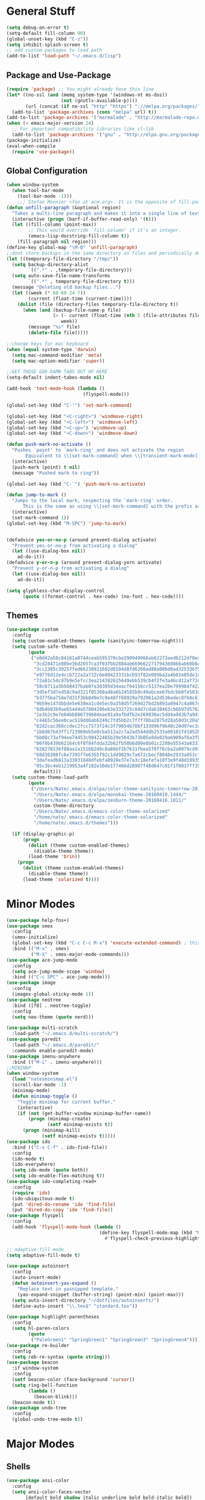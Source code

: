 * General Stuff
  #+BEGIN_SRC emacs-lisp
    (setq debug-on-error t)
    (setq-default fill-column 90)
    (global-unset-key (kbd "C-z"))
    (setq inhibit-splash-screen t)
    ;; add custom packages to load path
    (add-to-list 'load-path "~/.emacs.d/lisp")
  #+END_SRC
** Package and Use-Package
#+BEGIN_SRC emacs-lisp
  (require 'package) ;; You might already have this line
  (let* ((no-ssl (and (memq system-type '(windows-nt ms-dos))
                      (not (gnutls-available-p))))
         (url (concat (if no-ssl "http" "https") "://melpa.org/packages/")))
    (add-to-list 'package-archives (cons "melpa" url) t))
  (add-to-list 'package-archives '("marmalade" . "http://marmalade-repo.org/packages/"))
  (when (< emacs-major-version 24)
    ;; For important compatibility libraries like cl-lib
    (add-to-list 'package-archives '("gnu" . "http://elpa.gnu.org/packages/")))
  (package-initialize)
  (eval-when-compile
    (require 'use-package))
#+END_SRC
** Global Configuration
#+BEGIN_SRC emacs-lisp
  (when window-system 
    (when tool-bar-mode
      (tool-bar-mode -1)))
      ;;; Stefan Monnier <foo at acm.org>. It is the opposite of fill-paragraph    
  (defun unfill-paragraph (&optional region)
    "Takes a multi-line paragraph and makes it into a single line of text."
    (interactive (progn (barf-if-buffer-read-only) '(t)))
    (let ((fill-column (point-max))
          ;; This would override `fill-column' if it's an integer.
          (emacs-lisp-docstring-fill-column t))
      (fill-paragraph nil region)))
  (define-key global-map "\M-Q" 'unfill-paragraph)
  ;;dont store backups in the same directory as files and periodically delete them as well
  (let ((temporary-file-directory "/tmp/"))
    (setq backup-directory-alist
          `((".*" . ,temporary-file-directory)))
    (setq auto-save-file-name-transforms
          `((".*" , temporary-file-directory t)))
    (message "Deleting old backup files...")
    (let ((week (* 60 60 24 7))
          (current (float-time (current-time))))
      (dolist (file (directory-files temporary-file-directory t))
        (when (and (backup-file-name-p file)
                   (> (- current (float-time (nth 5 (file-attributes file))))
                      week))
          (message "%s" file)
          (delete-file file)))))

  ;;change keys for mac keyboard
  (when (equal system-type 'darwin)
    (setq mac-command-modifier 'meta)
    (setq mac-option-modifier 'super))

  ;;GET THOSE GOD DAMN TABS OUT OF HERE
  (setq-default indent-tabes-mode nil)

  (add-hook 'text-mode-hook (lambda () 
                              (flyspell-mode)))

  (global-set-key (kbd "C-'") 'set-mark-command)

  (global-set-key (kbd "<C-right>") 'windmove-right)
  (global-set-key (kbd "<C-left>") 'windmove-left)
  (global-set-key (kbd "<C-up>") 'windmove-up)
  (global-set-key (kbd "<C-down>") 'windmove-down)

  (defun push-mark-no-activate ()
    "Pushes `point' to `mark-ring' and does not activate the region
         Equivalent to \\[set-mark-command] when \\[transient-mark-mode] is disabled"
    (interactive)
    (push-mark (point) t nil)
    (message "Pushed mark to ring"))

  (global-set-key (kbd "C-`") 'push-mark-no-activate)

  (defun jump-to-mark ()
    "Jumps to the local mark, respecting the `mark-ring' order.
        This is the same as using \\[set-mark-command] with the prefix argument."
    (interactive)
    (set-mark-command 1))
  (global-set-key (kbd "M-SPC") 'jump-to-mark)


  (defadvice yes-or-no-p (around prevent-dialog activate)
    "Prevent yes-or-no-p from activating a dialog"
    (let ((use-dialog-box nil))
      ad-do-it))
  (defadvice y-or-n-p (around prevent-dialog-yorn activate)
    "Prevent y-or-n-p from activating a dialog"
    (let ((use-dialog-box nil))
      ad-do-it))

  (setq glyphless-char-display-control 
        (quote ((format-control . hex-code) (no-font . hex-code))))
#+END_SRC
** Themes
#+BEGIN_SRC emacs-lisp
  (use-package custom
    :config
    (setq custom-enabled-themes (quote (sanityinc-tomorrow-night)))
    (setq custom-safe-themes
          (quote
           ("e0d42a58c84161a0744ceab595370cbe290949968ab62273aed6212df0ea94b4"
            "3cd28471e80be3bd2657ca3f03fbb2884ab669662271794360866ab60b6cb6e6"
            "3cc2385c39257fed66238921602d8104d8fd6266ad88a006d0a4325336f5ee02"
            "e9776d12e4ccb722a2a732c6e80423331bcb93f02e089ba2a4b02e85de1cf00e"
            "72a81c54c97b9e5efcc3ea214382615649ebb539cb4f2fe3a46cd12af72c7607"
            "58c6711a3b568437bab07a30385d34aacf64156cc5137ea20e799984f4227265"
            "3d5ef3d7ed58c9ad321f05360ad8a6b24585b9c49abcee67bdcbb0fe583a6950"
            "b3775ba758e7d31f3bb849e7c9e48ff60929a792961a2d536edec8f68c671ca5"
            "9b59e147dbbde5e638ea1cde5ec0a358d5f269d27bd2b893a0947c4a867e14c1"
            "8db4b03b9ae654d4a57804286eb3e332725c84d7cdab38463cb6b97d5762ad26"
            "1e3b2c9e7e84bb886739604eae91a9afbdfb2e269936ec5dd4a9d3b7a943af7f"
            "c4465c56ee0cac519dd6ab6249c7fd5bb2c7f7f78ba2875d28a50d3c20a59473"
            "82d2cac368ccdec2fcc7573f24c3f79654b78bf133096f9b40c20d97ec1d8016"
            "1b8d67b43ff1723960eb5e0cba512a2c7a2ad544ddb2533a90101fd1852b426e"
            "bb08c73af94ee74453c90422485b29e5643b73b05e8de029a6909af6a3fb3f58"
            "06f0b439b62164c6f8f84fdda32b62fb50b6d00e8b01c2208e55543a6337433a"
            "628278136f88aa1a151bb2d6c8a86bf2b7631fbea5f0f76cba2a0079cd910f7d"
            "68d36308fc6e7395f7e6355f92c1dd9029c7a672cbecf8048e2933a053cf27e6"
            "3dafeadb813a33031848dfebfa0928e37e7a3c18efefa10f3e9f48d1993598d3"
            "05c3bc4eb1219953a4f182e10de1f7466d28987f48d647c01f1f0037ff35ab9a" 
            default)))
    (setq custom-theme-load-path
          (quote
           ("/Users/Nate/.emacs.d/elpa/color-theme-sanityinc-tomorrow-20160413.150/"
            "/Users/Nate/.emacs.d/elpa/monokai-theme-20160419.1444/"
            "/Users/Nate/.emacs.d/elpa/zenburn-theme-20160416.1011/"
            custom-theme-directory
            "/Users/Nate/.emacs.d/emacs-color-theme-solarized"
            "/home/nate/.emacs.d/emacs-color-theme-solarized"
            "/home/nate/.emacs.d/themes")))
    
    (if (display-graphic-p) 
        (progn
          (dolist (theme custom-enabled-themes)
            (disable-theme theme))
          (load-theme 'brin))
      (progn 
        (dolist (theme custom-enabled-themes)
          (disable-theme theme))      
        (load-theme 'solarized t))))

#+END_SRC
* Minor Modes
#+BEGIN_SRC emacs-lisp
  (use-package help-fns+)
  (use-package smex
    :config
    (smex-initialize)
    (global-set-key (kbd "C-c C-c M-x") 'execute-extended-command) ; this is the old M-x
    :bind (("M-x" . smex)
           ("M-X" . smex-major-mode-commands)))
  (use-package ace-jump-mode
    :config
    (setq ace-jump-mode-scope 'window)
    :bind (("C-c SPC" . ace-jump-mode)))
  (use-package image
    :config
    (imagex-global-sticky-mode 1))
  (use-package neotree
    :bind ([f8] . neotree-toggle)
    :config
    (setq neo-theme (quote nerd)))

  (use-package multi-scratch
    :load-path "~/.emacs.d/multi-scratch/")
  (use-package paredit
    :load-path "~/.emacs.d/paredit/"
    :commands enable-paredit-mode)
  (use-package imenu-anywhere
    :bind (("M-i" . imenu-anywhere)))
  ;;MINIMAP
  (when window-system
    (load "natesminimap.el")
    (scroll-bar-mode -1)
    (minimap-mode)
    (defun minimap-toggle ()
      "Toggle minimap for current buffer."
      (interactive)
      (if (not (get-buffer-window minimap-buffer-name))
          (progn (minimap-create)
                 (setf minimap-exists t))
        (progn (minimap-kill)
               (setf minimap-exists t)))))
  (use-package ido
    :bind (("C-x C-f" . ido-find-file))
    :config
    (ido-mode t)
    (ido-everywhere)
    (setq ido-mode (quote both))
    (setq ido-enable-flex-matching t))
  (use-package ido-completing-read+
    :config
    (require 'ido)
    (ido-ubiquitous-mode t)
    (put 'dired-do-rename 'ido 'find-file)
    (put 'dired-do-copy 'ido 'find-file))
  (use-package flyspell
    :config
    (add-hook 'flyspell-mode-hook (lambda ()
                                    (define-key flyspell-mode-map (kbd "M-<f1>")
                                      #'flyspell-check-previous-highlighted-word))))

  ;; adaptive-fill-mode
  (setq adaptive-fill-mode t)

  (use-package autoinsert
    :config
    (auto-insert-mode)
    (defun autoinsert-yas-expand ()
      "Replace text in yasnipped template."
      (yas-expand-snippet (buffer-string) (point-min) (point-max)))
    (setq auto-insert-directory "~/dotfiles/autoinserts/")
    (define-auto-insert "\\.tex$" "standard.tex"))

  (use-package highlight-parentheses
    :config
    (setq hl-paren-colors
          (quote
           ("PaleGreen1" "SpringGreen1" "SpringGreen3" "SpringGreen4"))))
  (use-package re-builder
    :config
    (setq reb-re-syntax (quote string)))
  (use-package beacon
    :if window-system
    :config
    (setf beacon-color (face-background 'cursor))
    (setq ring-bell-function 
          (lambda ()
            (beacon-blink)))
    (beacon-mode t))
  (use-package undo-tree
    :config
    (global-undo-tree-mode t))
#+End_SRC
* Major Modes
** Shells 
#+BEGIN_SRC emacs-lisp
  (use-package ansi-color 
    :config
    (setq ansi-color-faces-vector
         [default bold shadow italic underline bold bold-italic bold])
    (setq ansi-color-names-vector
          ["gray100" "#d54e53" "light green" "light green" "#7aa6da" "#c397d8" "#70c0b1" "#000000"]))
  (use-package term
    :config
    (setq term-buffer-maximum-size 0))

#+END_SRC
*** eshell
#+BEGIN_SRC emacs-lisp
  (use-package eshell
    :config
    (require 'em-smart)
    (setq eshell-where-to-jump 'begin)
    (setq eshell-review-quick-commands nil)
    (setq eshell-smart-space-goes-to-end t)
    (setq eshell-prompt-regexp "[^#$|
  ]* \\([#$]\\|\\(|->\\)\\) ")    
    (defmacro with-face (str &rest properties)
      (if (> (length properties) 1)
          `(propertize ,str 'face (list ,@properties))
        (if (= (length properties) 1)
            `(propertize ,str 'face ,@properties)
          str)))
    (defvar eshell-prev-dir "")
    (defvar eshell-prev-time '(0 0 0 0))
    (defun nates-eshell-hook ()
      (set (make-local-variable 'eshell-prev-dir) (eshell/pwd)))
    (defun fancy-prompt ()
      (let (prompt) 
        (setq prompt
              (concat
               (when (or (not (string= eshell-prev-dir (eshell/pwd)))
                         (not (time-less-p (time-subtract (current-time)
                                                          eshell-prev-time)
                                           '(0 30 0 0))))
                 (setq eshell-prev-dir (eshell/pwd))
                 (setq eshell-prev-time (current-time))
                 (concat
                  (with-face user-login-name
                             'eshell-ls-readonly-face)
                  (with-face " @ "
                             'eshell-ls-symlink-face)
                  (with-face (eshell/pwd) 
                             'eshell-ls-directory-face)
                  (with-face "\n")))
               (with-face " |-> " 'font-lock-constant-face)))
        (put-text-property 0 (length prompt) 'read-only t prompt)
        (put-text-property 0 (length prompt) 
                           'rear-nonsticky t prompt)
        prompt))
    
    (defun simple-prompt ()
      " $ ")
    (add-hook 'eshell-mode-hook 'nates-eshell-hook)
    (setq eshell-prompt-function 'fancy-prompt)
    (setq eshell-highlight-prompt nil))
#+END_SRC
*** shell
#+BEGIN_SRC emacs-lisp
(add-hook 'shell-mode-hook (lambda ()
                             (setq-local company-backends 
                                         '((company-files
                                            company-dabbrev-code)))))
#+END_SRC
** Programming Modes
#+BEGIN_SRC emacs-lisp
  (use-package compile
    :config
    (setq compilation-auto-jump-to-first-error t)
    (setq compilation-message-face (quote default))
    (setq special-display-buffer-names
          '("*compilation*"))

    (setq special-display-function
          (lambda (buffer &optional args)
            (split-window)
            (get-buffer-window buffer 0)))

    ;; Close the compilation window when compilation succedes
    (setq 
     compilation-exit-message-function
     (lambda (status code msg)
       ;; If M-x compile exists with a 0
       (when (and (eq status 'exit) (zerop code))
         ;; then bury the *compilation* buffer, so that C-x b doesn't go there
         ;;(switch-to-prev-buffer (get-buffer-window "*compilation*") 'kill)
         (bury-buffer)
         ;; and delete the *compilation* window

         (delete-window (get-buffer-window (get-buffer "*compilation*"))))
       ;; Always return the anticipated result of compilation-exit-message-function
       (cons msg code))))
#+END_SRC
*** CMAKE
#+BEGIN_SRC emacs-lisp
  (use-package cmake-mode)
#+END_SRC
*** GIT
#+BEGIN_SRC emacs-lisp
(defun nates-git-ignore-mode ()
  (add-to-list (make-local-variable 'company-backends) 'company-files))
(add-to-list 'auto-mode-alist '("\\.gitignore\\'" . nates-gitignore-mode))
#+END_SRC
*** C++

#+BEGIN_SRC emacs-lisp
  (use-package cc-mode
    :config
    (setq c-default-style
          (quote
           ((c++-mode . "k&r")
            (java-mode . "java")
            (awk-mode . "awk")
            (other . "gnu"))))
    (setq c-offsets-alist (quote ((statement-cont first c-lineup-assignments +))))
    (defun my-merge-imenu ()
      (interactive)
      (let ((mode-imenu (imenu-default-create-index-function))
            (custom-imenu (imenu--generic-function imenu-generic-expression)))
        ;;    (delete-dups (append mode-imenu custom-imenu))))
        custom-imenu))
    (defun my-c++-mode-hook ()
      (add-to-list
       'imenu-generic-expression
       '("Function Header" 
         "^\\s-*\\([a-zA-Z0-9_:><]+\\s-+\\)+\\([a-zA-Z0-9_]+\\)([-a-zA-Z0-9[:space:]:<>,=_*&()\n]*);"
         2))
      (setq imenu-create-index-function 'my-merge-imenu))

    (add-hook 'c++-mode-hook 'my-c++-mode-hook)

    (defun my-c-mode-common-hook ()
      ;; my customizations for all of c-mode, c++-mode, objc-mode, java-mode
      (c-set-offset 'substatement-open 0)
      ;; other customizations can go here

      (setq c++-tab-always-indent t)
      (setq c-basic-offset 2)                  ;; Default is 2
      (setq c-indent-level 2)                  ;; Default is 2

      (setq tab-stop-list '(4 8 12 16 20 24 28 32 36 40 44 48 52 56 60))
      (setq tab-width 2)
      (setq indent-tabs-mode nil)
      (setq column-number-mode t)
      (setq compile-command "make all")
      (local-set-key (kbd "C-c C-c") 'recompile))


    (add-hook 'c-mode-common-hook 'my-c-mode-common-hook)

    (add-to-list 'auto-mode-alist '("\\.h\\'" . c++-mode))
    (add-to-list 'auto-mode-alist '("\\.tpp\\'" . c++-mode)))
#+END_SRC
*** LISP
#+BEGIN_SRC emacs-lisp
    (setq inferior-lisp-program "/usr/local/bin/sbcl")

  (use-package slime
    :config
    (require 'slime-autoloads)
    (add-to-list 'slime-contribs 'inferior-slime)
    (add-to-list 'slime-contribs 'slime-fancy)
    (add-to-list 'slime-contribs 'slime-autodoc)
    (slime-setup '(slime-fancy slime-company))
    (setq slime-use-autodoc-mode nil)
    (setq slime-company-major-modes
          (quote
           (lisp-mode clojure-mode slime-repl-mode scheme-mode emacs-lisp-mode))))

  (defvar electrify-return-match
    "[\]}\)\"]"
    "If this regexp matches the text after the cursor, do an \"electric\"
      return.")
  (defun electrify-return-if-match (arg)
    "If the text after the cursor matches `electrify-return-match' then
      open and indent an empty line between the cursor and the text.  Move the
      cursor to the new line."
    (interactive "P")
    (let ((case-fold-search nil))
      (if (looking-at electrify-return-match)
          (save-excursion (newline-and-indent)))
      (newline arg)
      (indent-according-to-mode)))
  (defun nates-general-lisp-mode ()
    (company-mode)
    (enable-paredit-mode)
    (show-paren-mode t)   
    (highlight-parentheses-mode t)
    (local-set-key (kbd "RET") 'electrify-return-if-match)
    (define-key company-active-map (kbd "\C-n") 'company-select-next)
    (define-key company-active-map (kbd "\C-p") 'company-select-previous)
    (define-key company-active-map (kbd "\C-d") 'company-show-doc-buffer)
    (define-key company-active-map (kbd "M-.") 'company-show-location)
    (setq-local company-backends '((company-files
                                    company-capf)
                                   (company-keywords 
                                    company-dabbrev-code))))
  (defun nates-lisp-mode ()
    (slime-mode)
    (local-set-key (kbd "C-M-S-s-r")
                   (lambda ()
                     (interactive)
                     (shell-command "osascript ~/Dropbox/AppleScript/refresh-preview.scpt")))
    (set (make-local-variable 'lisp-indent-function)
         'common-lisp-indent-function)
    (nates-general-lisp-mode)
    (slime-autodoc-mode))

  (defun nates-inferior-lisp-mode ()
    (define-key slime-repl-mode-map
      (read-kbd-macro paredit-backward-delete-key) nil)
    (eldoc-mode t)
    (message "turning on eldoc-mode")
    (local-set-key (kbd "C-M-S-s-r")
                   (lambda ()
                     (interactive)
                     (shell-command "osascript ~/Dropbox/AppleScript/refresh-preview.scpt")))
    (nates-general-lisp-mode))


  (defun nates-emacs-lisp-mode ()
    (eldoc-mode t)
    (nates-general-lisp-mode)
    (setq-local company-backends
                '((company-elisp company-capf)
                  company-files
                  (company-keywords 
                   company-dabbrev-code))))

  (add-hook 'lisp-mode-hook 'nates-lisp-mode)

  (add-hook 'emacs-lisp-mode-hook 'nates-emacs-lisp-mode)
  (add-hook 'slime-repl-mode-hook 'nates-inferior-lisp-mode)
    (defun nates-slime ()
      (interactive)
      (save-excursion
        (slime))
      (eldoc-mode t))
    ;; (add-hook 'slime-mode-hook
    ;;           (lambda ()
    ;;             (unless (slime-connected-p)
    ;;               (print (current-buffer))
    ;;               (unless (equalp (current-buffer) (get-buffer "*scratch*"))
    ;;                 (save-excursion (slime))))))

    (add-to-list 'auto-mode-alist '("\\.j\\'" . lisp-mode))

    (eval-after-load 'slime
      `(define-key slime-mode-map (kbd "M-?") nil))

    (require 'cl)

#+END_SRC
*** MATLAB
#+BEGIN_SRC emacs-lisp
  (use-package matlab
    :config
    (setq mlint-programs
     (quote
      ("/Applications/MATLAB_R2015b.app/bin/maci64/mlint" "/usr/local/MATLAB/R2017a/bin/glnxa64/mlint")))
    (setq matlab-shell-command-switches (quote ("-nodesktop -nosplash")))
    (setq matlab-functions-have-end t)
    (defun matlab-set-breakpoint ()
      (interactive)
      (matlab-shell-run-command (format "dbstop in %s at %d" 
                                        (file-name-nondirectory (buffer-file-name))
                                        (line-number-at-pos))))

    (defun matlab-set-condition-breakpoint (condition)
      (interactive "sEnter condition: ")
      (message (format "dbstop in %s at %d if (%s)" 
                       (file-name-nondirectory (buffer-file-name))
                       (line-number-at-pos)
                       condition))  (matlab-shell-run-command (format "dbstop in %s at %d if (%s)" 
                                                                      (file-name-nondirectory (buffer-file-name))
                                                                      (line-number-at-pos)
                                                                      condition)))

    (defun nates-matlab-mode ()
      (mlint-minor-mode t)
      (matlab-toggle-show-mlint-warnings))

    (defun nates-matlab-shell-mode ()
      (setq-local company-backends 
                  '((company-files
                     company-capf)
                    company-matlab-shell
                    (company-keywords 
                     company-dabbrev-code))))
    (add-hook 'matlab-mode-hook 'nates-matlab-mode)
    (add-hook 'matlab-shell-mode-hook 'nates-matlab-shell-mode))
#+END_SRC
*** JAVASCRIPT
#+BEGIN_SRC emacs-lisp
  (use-package js
    :config
    (setq js-indent-level 2))
#+END_SRC
*** BASH
#+BEGIN_SRC emacs-lisp
  (use-package sh-script
    :demand
    :config
    (add-to-list 'auto-mode-alist 
                 '("\\.bashrc.*" . shell-script-mode)))
#+END_SRC
*** HTML
#+BEGIN_SRC emacs-lisp
  (use-package tagedit
    :config
    (eval-after-load "sgml-mode"
      '(progn (tagedit-add-paredit-like-keybindings)
              (add-hook 'html-mode-hook (lambda () (tagedit-mode 1))))))
#+END_SRC
** LATEX
#+BEGIN_SRC emacs-lisp
  (use-package company-auctex)
  (use-package tex
    :ensure auctex
    :config
    (setq LaTeX-indent-environment-list
          (quote
           (("verbatim" current-indentation)
            ("verbatim*" current-indentation)
            ("tabu" LaTeX-indent-tabular)
            ("tabular" LaTeX-indent-tabular)
            ("tabular*" LaTeX-indent-tabular)
            ("align" LaTeX-indent-tabular)
            ("align*" LaTeX-indent-tabular)
            ("array" LaTeX-indent-tabular)
            ("eqnarray" LaTeX-indent-tabular)
            ("eqnarray*" LaTeX-indent-tabular)
            ("displaymath")
            ("equation")
            ("equation*")
            ("picture")
            ("tabbing")
          ("table")
          ("table*"))))

      (setq TeX-auto-save t)
      (setq TeX-parse-self t)
                                            ;(setq-default TeX-master nil)
      (add-hook 'LaTeX-mode-hook 'visual-line-mode)
      (add-hook 'LaTeX-mode-hook 'flyspell-mode)
      (add-hook 'LaTeX-mode-hook 'LaTeX-math-mode)
      (add-hook 'LaTeX-mode-hook 'turn-on-reftex)
      (setq reftex-plug-into-AUCTeX t)
      (setq TeX-PDF-mode t)
      (setq LaTeX-command-style '(("" "%(PDF)%(latex) -file-line-error %S%(PDFout)"))) 

      ;; Use Skim as viewer, enable source <-> PDF sync
      ;; make latexmk available via C-c C-c
      ;; Note: SyncTeX is setup via ~/.latexmkrc (see below)
      (setq TeX-view-program-selection '((output-pdf "PDF Viewer")))

      (if (equal system-type 'darwin)
          (progn 
            (add-hook 'LaTeX-mode-hook (lambda ()
                                         (setq-local company-backends 
                                                     '((company-files
                                                        company-capf)
                                                       (company-keywords 
                                                        company-dabbrev)))
                                         (auto-fill-mode -1)
                                         (company-auctex-init)
                                         (push
                                          '("latexmk" "latexmk -pdf %s" TeX-run-TeX nil t
                                            :help "Run latexmk on file")
                                          TeX-command-list)))
            (add-hook 'TeX-mode-hook '(lambda () (setq TeX-command-default "latexmk")))
            (setq TeX-view-program-list
                  '(("PDF Viewer"
                     "/Applications/Skim.app/Contents/SharedSupport/displayline -b -g %n %o %b"))))
        (progn
          (setq TeX-view-program-list
                '(("PDF Viewer"
                   "okular --page %(outpage) %o")))))
      
      ;; ##### Enable synctex correlation. From Okular just press
      ;; ##### Shift + Left click to go to the good line.
      (setq TeX-source-correlate-mode t
            TeX-source-correlate-start-server t)
      
      (setcar (cdr (assoc 'output-pdf TeX-view-program-selection)) "Okular"))

#+END_SRC
** ORG
#+BEGIN_SRC emacs-lisp
  (use-package org
    :bind (("C-c r" . org-capture)
           ("C-c l" . org-store-link)
           ("C-c a" . org-agenda)
           ("C-c b" . org-iswitchb)
           :map org-mode-map
           ("C-M-<left>" . org-promote-subtree)
           ("C-M-<right>" . org-demote-subtree)
           ("C-M-u" . org-up-element)
           ("C-M-f" . org-forward-element)
           ("C-M-b" . org-backward-element)
           ("C-M-d" . org-down-element))
    :config
    (setq org-directory "~/Dropbox/org")
    (setq org-default-notes-file "~/Dropbox/org/agenda/notes.org")
    (setq org-log-done 'time)
    (setq org-capture-templates
          '(("W" "Work todo" entry (file+headline "~/Dropbox/org/agenda/work.org" "Tasks")
             "* TODO %?\t:WORK:\nDEADLINE: %^{Deadline}t\n  %i\n")
            ("H" "Home todo" entry (file+headline "~/Dropbox/org/agenda/tasks.org" "Tasks")
             "* TODO %?\t:HOME:\nDEADLINE: %^{Deadline}t\n  %i\n")
            ("S" "School todo" entry (file "~/Dropbox/org/agenda/school-work.org")
             "* TODO %?\t:SCHOOL:%^g\nDEADLINE: %^{Deadline}t\n  %i\n")
            ("P" "PClassic TODO" entry (file+headline "~/Dropbox/org/agenda/pclassic.org" "Tasks")
             "* TODO %?\t:PCLASSIC:\nDEADLINE: %^{Deadline}t\n  %i\n")
            ("w" "Work entry" entry (file+headline "~/Dropbox/org/agenda/work.org" "Events")
             "* %?\n\t:WORK:\nSCHEDULED: %^{Schedule}t\n %i\n")
            ("h" "Home entry" entry (file+headline "~/Dropbox/org/agenda/work.org" "Events")
             "* %?\n\t:HOME:\nSCHEDULED: %^{Schedule}t\n %i\n")
            ("n" "Note" entry (file+datetree "~/Dropbox/org/agenda/notes.org")
             "* %?\nEntered on %U\n  %i\n")
            ("l" "Lab notebook" entry (file+datetree "~/Dropbox/org/agenda/lab-notebook.org")
             "* %^{prompt|No Title}\nEntered on %U\n%? %i\n")))
    (setq org-agenda-files
          (quote
           ("~/Dropbox/org/agenda/notes.org" "~/Dropbox/org/agenda/tasks.org"
            "~/Dropbox/org/agenda/work.org" "~/Dropbox/org/agenda/school-work.org"
            "~/Dropbox/org/agenda/pclassic.org")))
    (setq org-mobile-inbox-for-pull "~/Dropbox/org/from-mobile.org")
    (setq org-mobile-directory "~/Dropbox/MobileOrg")
    (setq org-mobile-files '("~/Dropbox/org/agenda/notes.org" "~/Dropbox/org/agenda/tasks.org"
                             "~/Dropbox/org/agenda/work.org"))
    (setq org-modules
          (quote
           (org-bbdb org-bibtex org-docview org-gnus org-info org-irc org-mhe org-rmail org-w3m org-drill)))
    (setq org-src-tab-acts-natively t)
    (setq org-src-window-setup (quote current-window))
    (setq org-structure-template-alist
          (quote
           (("S" "#+BEGIN_SRC emacs-lisp

  ,#+END_SRC" "")
            ("s" "#+BEGIN_SRC ?

  ,#+END_SRC" "<src lang=\"?\">

  </src>")
            ("e" "#+BEGIN_EXAMPLE
  ?
  ,#+END_EXAMPLE" "<example>
  ?
  </example>")
            ("q" "#+BEGIN_QUOTE
  ?
  ,#+END_QUOTE" "<quote>
  ?
  </quote>")
            ("v" "#+BEGIN_VERSE
  ?
  ,#+END_VERSE" "<verse>
  ?
  </verse>")
            ("V" "#+BEGIN_VERBATIM
  ?
  ,#+END_VERBATIM" "<verbatim>
  ?
  </verbatim>")
            ("c" "#+BEGIN_CENTER
  ?
  ,#+END_CENTER" "<center>
  ?
  </center>")
            ("l" "#+BEGIN_LaTeX
  ?
  ,#+END_LaTeX" "<literal style=\"latex\">
  ?
  </literal>")
            ("L" "#+LaTeX: " "<literal style=\"latex\">?</literal>")
            ("h" "#+BEGIN_HTML
  ?
  ,#+END_HTML" "<literal style=\"html\">
  ?
  </literal>")
            ("H" "#+HTML: " "<literal style=\"html\">?</literal>")
            ("a" "#+BEGIN_ASCII
  ?
  ,#+END_ASCII" "")
            ("A" "#+ASCII: " "")
            ("i" "#+INDEX: ?" "#+INDEX: ?")
            ("I" "#+INCLUDE: %file ?" "<include file=%file markup=\"?\">"))))
    (defun nates-org-mode-hook ()
      (visual-line-mode t)))
    (add-hook 'org-mode-hook 'nates-org-mode-hook)
    (setq org-todo-keywords '((sequence "TODO(t)" "IN-PROGRESS(i!)" "|" "DONE(d!)")))
#+END_SRC
** MAGIT
#+BEGIN_SRC emacs-lisp
    (use-package magit
      :config
      (setq magit-push-arguments nil)
      (setq magit-diff-use-overlays nil))
#+END_SRC
* Completion
** Company mode
#+BEGIN_SRC emacs-lisp
  (use-package company
      :demand
      :config
      (setq company-dabbrev-downcase nil)
      (setq company-idle-delay 0.1)
      (setq company-backends
            '((company-files
               company-capf)
              (company-keywords 
               company-dabbrev-code)))
      (setq company-dabbrev-code-modes
            '(prog-mode batch-file-mode csharp-mode css-mode 
                        erlang-mode haskell-mode jde-mode lua-mode
                        python-mode matlab-mode matlab-shell-mode))    
      (add-hook 'after-init-hook 'global-company-mode)
      :bind (("C-M-s-<tab>" . company-other-backend)))

#+END_SRC
